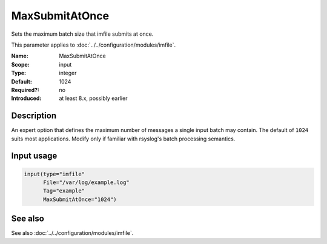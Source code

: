 .. _param-imfile-maxsubmitatonce:
.. _imfile.parameter.input.maxsubmitatonce:
.. _imfile.parameter.maxsubmitatonce:

MaxSubmitAtOnce
===============

.. index::
   single: imfile; MaxSubmitAtOnce
   single: MaxSubmitAtOnce

.. summary-start

Sets the maximum batch size that imfile submits at once.

.. summary-end

This parameter applies to :doc:`../../configuration/modules/imfile`.

:Name: MaxSubmitAtOnce
:Scope: input
:Type: integer
:Default: 1024
:Required?: no
:Introduced: at least 8.x, possibly earlier

Description
-----------
An expert option that defines the maximum number of messages a single
input batch may contain. The default of ``1024`` suits most
applications. Modify only if familiar with rsyslog's batch processing
semantics.

Input usage
-----------
.. _param-imfile-input-maxsubmitatonce:
.. _imfile.parameter.input.maxsubmitatonce-usage:

.. code-block:: rsyslog

   input(type="imfile"
         File="/var/log/example.log"
         Tag="example"
         MaxSubmitAtOnce="1024")

See also
--------
See also :doc:`../../configuration/modules/imfile`.

